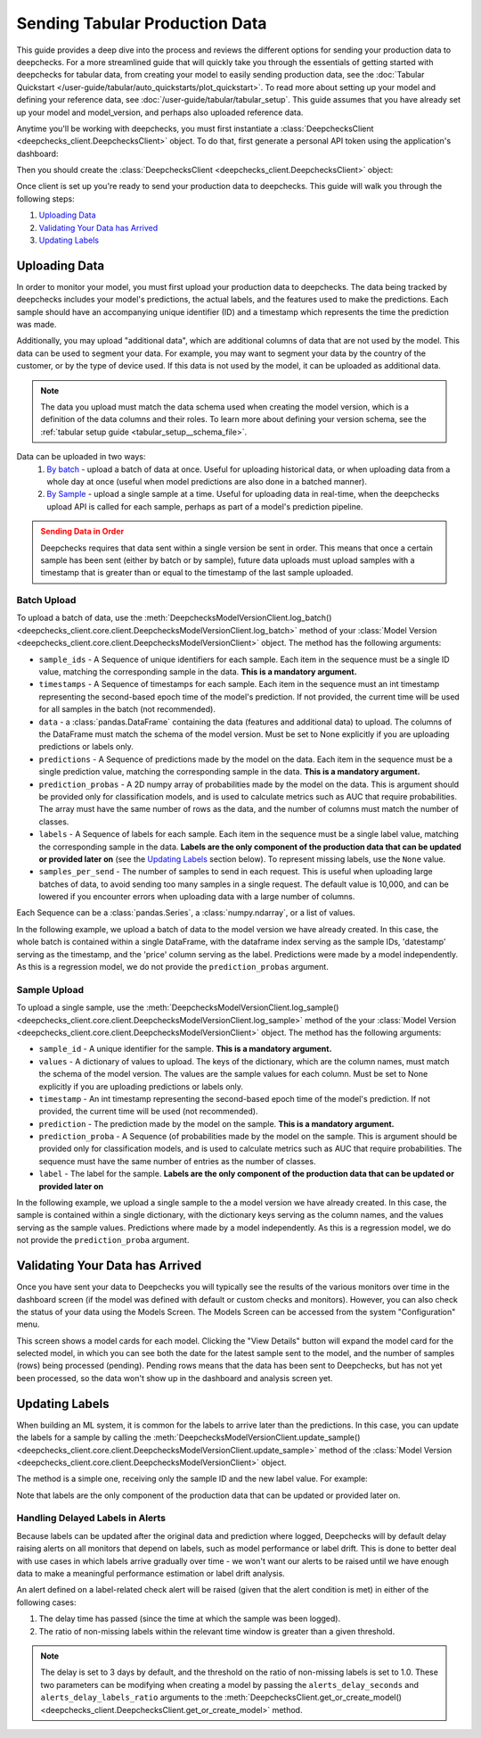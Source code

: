 .. _tabular_prod:

===============================
Sending Tabular Production Data
===============================

This guide provides a deep dive into the process and reviews the different options for sending your production data to
deepchecks. For a more streamlined guide that will quickly take you through the essentials of getting
started with deepchecks for tabular data, from creating your model to easily sending production data, see the
:doc:`Tabular Quickstart </user-guide/tabular/auto_quickstarts/plot_quickstart>`. To read more about setting up your
model and defining your reference data, see :doc:`/user-guide/tabular/tabular_setup`. This guide assumes that you have
already set up your model and model_version, and perhaps also uploaded reference data.

Anytime you'll be working with deepchecks, you must first instantiate a
:class:`DeepchecksClient <deepchecks_client.DeepchecksClient>` object. To do that, first generate a
personal API token using the application's dashboard:

.. image:: /_static/images/quickstart/get_api_token.png
    :width: 600

Then you should create the :class:`DeepchecksClient <deepchecks_client.DeepchecksClient>` object:

.. doctest::

    >>> import os
    >>> from deepchecks_client import DeepchecksClient
    >>> host = os.environ.get('DEEPCHECKS_API_HOST')  # Replace this with https://app.deepchecks.com
    >>> # Make sure to put the API token in your environment variables. Or alternatively (less recommended):
    >>> # os.environ['DEEPCHECKS_API_TOKEN'] = 'uncomment-this-line-and-insert-your-api-token-here'
    >>> dc_client = DeepchecksClient(host=host, token=os.getenv('DEEPCHECKS_API_TOKEN'))

Once client is set up you're ready to send your production data to deepchecks.
This guide will walk you through the following steps:

1. `Uploading Data <#uploading-data>`__
2. `Validating Your Data has Arrived <#validating-your-data-has-arrived>`__
3. `Updating Labels <#updating-labels>`__


Uploading Data
==============

In order to monitor your model, you must first upload your production data to deepchecks. The data being tracked by
deepchecks includes your model's predictions, the actual labels, and the features used to make the predictions. Each
sample should have an accompanying unique identifier (ID) and a timestamp which represents the time the prediction
was made.

Additionally, you may upload "additional data", which are additional columns of data that are not used by the model.
This data can be used to segment your data. For example, you may want to segment your data by the country of the
customer, or by the type of device used. If this data is not used by the model, it can be uploaded as additional data.

.. note::

    The data you upload must match the data schema used when creating the model version, which is a definition
    of the data columns and their roles. To learn more about defining your version schema, see the
    :ref:`tabular setup guide <tabular_setup__schema_file>`.

Data can be uploaded in two ways:
    1. `By batch <#batch-upload>`__ - upload a batch of data at once. Useful for uploading historical data, or when
       uploading data from a whole day at once (useful when model predictions are also done in a batched manner).
    2. `By Sample <#sample-upload>`__ - upload a single sample at a time. Useful for uploading data in real-time,
       when the deepchecks upload API is called for each sample, perhaps as part of a model's prediction pipeline.

.. admonition:: Sending Data in Order
   :class: attention

   Deepchecks requires that data sent within a single version be sent in order. This means that once a certain sample
   has been sent (either by batch or by sample), future data uploads must upload samples with a timestamp that is
   greater than or equal to the timestamp of the last sample uploaded.

.. doctest::
   :hide:

    >>> model_name = 'my_model'  # Replace with your model name
    >>> model = dc_client.get_or_create_model(name=model_name, task_type='regression')
    Model my_model was successfully created!. Default checks, monitors and alerts added.
    >>> from deepchecks.tabular.datasets.regression.airbnb import load_data, load_pre_calculated_prediction
    >>> ref_dataset, _ = load_data(data_format='Dataset')
    >>> from deepchecks_client import create_schema, read_schema
    >>> schema_file_path = 'schema_file.yaml'
    >>> create_schema(dataset=ref_dataset, schema_output_file=schema_file_path)
    Schema was successfully generated and saved to schema_file.yaml.
    >>> schema = read_schema(schema_file_path)
    >>> from deepchecks.tabular.datasets.regression.airbnb import load_pre_calculated_feature_importance
    >>> feature_importance = load_pre_calculated_feature_importance()
    >>> model_version = model.version('v1', schema=schema, feature_importance=feature_importance)
    Model version v1 was successfully created.

Batch Upload
------------

.. doctest::
   :hide:

    >>> _, prod_data = load_data(data_format='DataFrame')
    >>> _, prod_predictions = load_pre_calculated_prediction()

To upload a batch of data, use the
:meth:`DeepchecksModelVersionClient.log_batch() <deepchecks_client.core.client.DeepchecksModelVersionClient.log_batch>`
method of your :class:`Model Version <deepchecks_client.core.client.DeepchecksModelVersionClient>` object. The method
has the following arguments:

* ``sample_ids`` - A Sequence of unique identifiers for each sample. Each item in the sequence must be a single ID
  value, matching the corresponding sample in the data. **This is a mandatory argument.**
* ``timestamps`` - A Sequence of timestamps for each sample. Each item in the sequence must an int timestamp
  representing the second-based epoch time of the model's prediction. If not provided, the current time will be used
  for all samples in the batch (not recommended).
* ``data`` - a :class:`pandas.DataFrame` containing the data (features and additional data) to upload. The columns of
  the DataFrame must match the schema of the model version. Must be set to None explicitly if you are uploading
  predictions or labels only.
* ``predictions`` - A Sequence of predictions made by the model on the data. Each item in the sequence must be a single
  prediction value, matching the corresponding sample in the data. **This is a mandatory argument.**
* ``prediction_probas`` - A 2D numpy array of probabilities made by the model on the data. This is argument should
  be provided only for classification models, and is used to calculate metrics such as AUC that require probabilities.
  The array must have the same number of rows as the data, and the number of columns must match the number of classes.
* ``labels`` - A Sequence of labels for each sample. Each item in the sequence must be a single label value,
  matching the corresponding sample in the data.
  **Labels are the only component of the production data that can be updated or provided later on**
  (see the `Updating Labels <#updating-labels>`__ section below). To represent missing labels,
  use the ``None`` value.
* ``samples_per_send`` - The number of samples to send in each request. This is useful when uploading large batches
  of data, to avoid sending too many samples in a single request. The default value is 10,000, and can be lowered
  if you encounter errors when uploading data with a large number of columns.

Each Sequence can be a :class:`pandas.Series`, a :class:`numpy.ndarray`, or a list of values.

In the following example, we upload a batch of data to the model version we have already created. In this case, the
whole batch is contained within a single DataFrame, with the dataframe index serving as the sample IDs, 'datestamp'
serving as the timestamp, and the 'price' column serving as the label. Predictions were made by a model independently.
As this is a regression model, we do not provide the ``prediction_probas`` argument.

.. doctest::
  :hide:
  :options: +ELLIPSIS

    >>> model_version = dc_client.get_model_version('my_model', 'v1')
    >>> model_version.log_batch(
    ...     sample_ids=prod_data.index,
    ...     data=prod_data.drop(['datestamp', 'price'], axis=1),
    ...     timestamps=prod_data['datestamp'],
    ...     predictions=prod_predictions
    ... )
    10000 new samples sent.
    10000 new samples sent.
    10000 new samples sent.
    10000 new samples sent.
    2225 new samples sent.
    Upload finished successfully but might take time to ingest into the system, see http...


Sample Upload
-------------

To upload a single sample, use the
:meth:`DeepchecksModelVersionClient.log_sample() <deepchecks_client.core.client.DeepchecksModelVersionClient.log_sample>`
method of the your :class:`Model Version <deepchecks_client.core.client.DeepchecksModelVersionClient>` object. The method
has the following arguments:

* ``sample_id`` - A unique identifier for the sample. **This is a mandatory argument.**
* ``values`` - A dictionary of values to upload. The keys of the dictionary, which are the column names,
  must match the schema of the model version. The values are the sample values for each column. Must be set to None
  explicitly if you are uploading predictions or labels only.
* ``timestamp`` - An int timestamp representing the second-based epoch time of the model's prediction. If not provided,
  the current time will be used (not recommended).
* ``prediction`` - The prediction made by the model on the sample. **This is a mandatory argument.**
* ``prediction_proba`` - A Sequence (of probabilities made by the model on the sample. This is argument should
  be provided only for classification models, and is used to calculate metrics such as AUC that require probabilities.
  The sequence must have the same number of entries as the number of classes.
* ``label`` - The label for the sample.
  **Labels are the only component of the production data that can be updated or provided later on**

In the following example, we upload a single sample to the a model version we have already created. In this case, the
sample is contained within a single dictionary, with the dictionary keys serving as the column names, and the values
serving as the sample values. Predictions where made by a model independently. As this is a regression model, we do
not provide the ``prediction_proba`` argument.

.. doctest::
   :hide:

    >>> values_dict = prod_data.iloc[0].to_dict()
    >>> sample_timestamp = values_dict.pop('datestamp')
    >>> sample_label = values_dict.pop('price')
    >>> sample_id = 'just_a_test_sample'
    >>> prediction = prod_predictions[0]

.. doctest::

    >>> model_version = dc_client.get_model_version('my_model', 'v1')
    >>> model_version.log_sample(
    ...     sample_id=sample_id,
    ...     values=values_dict,
    ...     timestamp=sample_timestamp,
    ...     prediction=prediction,
    ...     label=sample_label
    ... )

.. _tabular_production__validating_your_data_has_arrived:
Validating Your Data has Arrived
================================

Once you have sent your data to Deepchecks you will typically see the results of the various monitors over time in the
dashboard screen (if the model was defined with default or custom checks and monitors). However, you can also check
the status of your data using the Models Screen. The Models Screen can be accessed from the system "Configuration" menu.

This screen shows a model cards for each model. Clicking the "View Details" button will expand the model
card for the selected model, in which you can see both the date for the latest sample sent to the model, and the
number of samples (rows) being processed (pending). Pending rows means that the data has been sent to Deepchecks, but
has not yet been processed, so the data won't show up in the dashboard and analysis screen yet.

.. image:: /_static/images/user-guide/models_screen.png
    :width: 600

.. _tabular_production__updating_labels:
Updating Labels
===============

When building an ML system, it is common for the labels to arrive later than the predictions. In this case, you can
update the labels for a sample by calling the
:meth:`DeepchecksModelVersionClient.update_sample() <deepchecks_client.core.client.DeepchecksModelVersionClient.update_sample>`
method of the :class:`Model Version <deepchecks_client.core.client.DeepchecksModelVersionClient>` object.

The method is a simple one, receiving only the sample ID and the new label value. For example:

.. doctest::

    >>> model_version = dc_client.get_model_version('my_model', 'v1')
    >>> model_version.update_sample('1', 378)  # '1' is the sample ID, 378 is the new label value

Note that labels are the only component of the production data that can be updated or provided later on.

Handling Delayed Labels in Alerts
---------------------------------

Because labels can be updated after the original data and prediction where logged, Deepchecks will by default delay
raising alerts on all monitors that depend on labels, such as model performance or label drift. This is done to
better deal with use cases in which labels arrive gradually over time - we won't want our alerts to be raised until
we have enough data to make a meaningful performance estimation or label drift analysis.

An alert defined on a label-related check alert will be raised (given that the alert condition is met) in either of
the following cases:

1. The delay time has passed (since the time at which the sample was been logged).
2. The ratio of non-missing labels within the relevant time window is greater than a given threshold.

.. note::

    The delay is set to 3 days by default, and the threshold on the ratio of non-missing labels is set to 1.0. These two
    parameters can be modifying when creating a model by passing the ``alerts_delay_seconds`` and
    ``alerts_delay_labels_ratio`` arguments to the
    :meth:`DeepchecksClient.get_or_create_model() <deepchecks_client.DeepchecksClient.get_or_create_model>` method.


.. doctest::
   :hide:

    >>> dc_client.delete_model(model_name)
    The following model was successfully deleted: my_model
